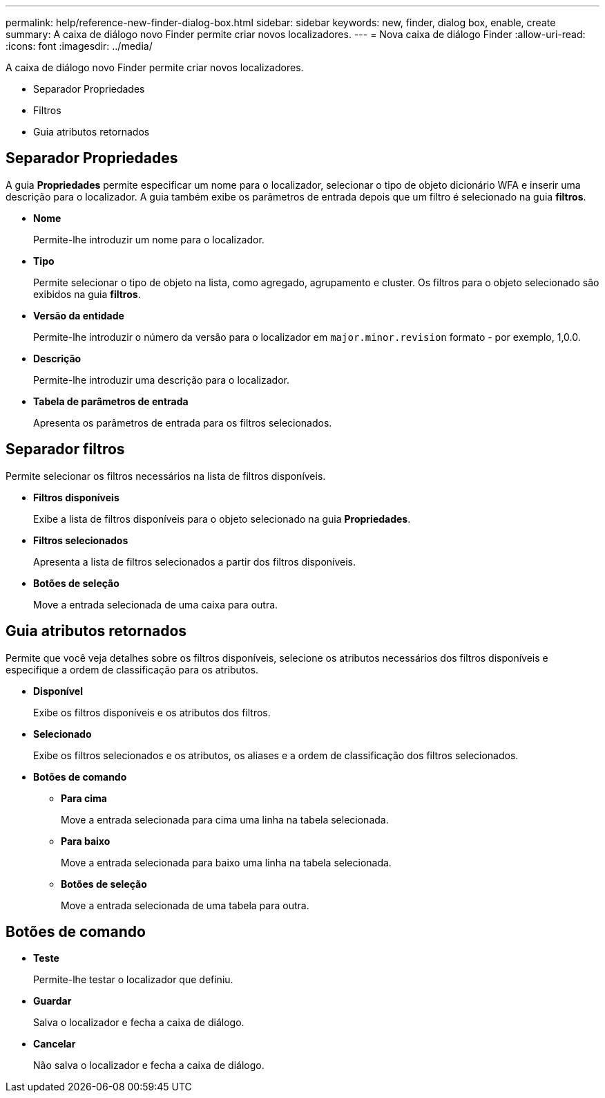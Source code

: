 ---
permalink: help/reference-new-finder-dialog-box.html 
sidebar: sidebar 
keywords: new, finder, dialog box, enable, create 
summary: A caixa de diálogo novo Finder permite criar novos localizadores. 
---
= Nova caixa de diálogo Finder
:allow-uri-read: 
:icons: font
:imagesdir: ../media/


[role="lead"]
A caixa de diálogo novo Finder permite criar novos localizadores.

* Separador Propriedades
* Filtros
* Guia atributos retornados




== Separador Propriedades

A guia *Propriedades* permite especificar um nome para o localizador, selecionar o tipo de objeto dicionário WFA e inserir uma descrição para o localizador. A guia também exibe os parâmetros de entrada depois que um filtro é selecionado na guia *filtros*.

* *Nome*
+
Permite-lhe introduzir um nome para o localizador.

* *Tipo*
+
Permite selecionar o tipo de objeto na lista, como agregado, agrupamento e cluster. Os filtros para o objeto selecionado são exibidos na guia *filtros*.

* *Versão da entidade*
+
Permite-lhe introduzir o número da versão para o localizador em `major.minor.revision` formato - por exemplo, 1,0.0.

* *Descrição*
+
Permite-lhe introduzir uma descrição para o localizador.

* *Tabela de parâmetros de entrada*
+
Apresenta os parâmetros de entrada para os filtros selecionados.





== Separador filtros

Permite selecionar os filtros necessários na lista de filtros disponíveis.

* *Filtros disponíveis*
+
Exibe a lista de filtros disponíveis para o objeto selecionado na guia *Propriedades*.

* *Filtros selecionados*
+
Apresenta a lista de filtros selecionados a partir dos filtros disponíveis.

* *Botões de seleção*
+
Move a entrada selecionada de uma caixa para outra.





== Guia atributos retornados

Permite que você veja detalhes sobre os filtros disponíveis, selecione os atributos necessários dos filtros disponíveis e especifique a ordem de classificação para os atributos.

* *Disponível*
+
Exibe os filtros disponíveis e os atributos dos filtros.

* *Selecionado*
+
Exibe os filtros selecionados e os atributos, os aliases e a ordem de classificação dos filtros selecionados.

* *Botões de comando*
+
** *Para cima*
+
Move a entrada selecionada para cima uma linha na tabela selecionada.

** *Para baixo*
+
Move a entrada selecionada para baixo uma linha na tabela selecionada.

** *Botões de seleção*
+
Move a entrada selecionada de uma tabela para outra.







== Botões de comando

* *Teste*
+
Permite-lhe testar o localizador que definiu.

* *Guardar*
+
Salva o localizador e fecha a caixa de diálogo.

* *Cancelar*
+
Não salva o localizador e fecha a caixa de diálogo.


